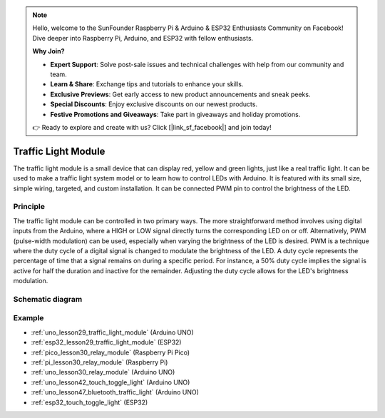 .. note::

    Hello, welcome to the SunFounder Raspberry Pi & Arduino & ESP32 Enthusiasts Community on Facebook! Dive deeper into Raspberry Pi, Arduino, and ESP32 with fellow enthusiasts.

    **Why Join?**

    - **Expert Support**: Solve post-sale issues and technical challenges with help from our community and team.
    - **Learn & Share**: Exchange tips and tutorials to enhance your skills.
    - **Exclusive Previews**: Get early access to new product announcements and sneak peeks.
    - **Special Discounts**: Enjoy exclusive discounts on our newest products.
    - **Festive Promotions and Giveaways**: Take part in giveaways and holiday promotions.

    👉 Ready to explore and create with us? Click [|link_sf_facebook|] and join today!

.. _cpn_traffic:

Traffic Light Module
==========================

.. image:: img/29_traffic_light.png
    :width: 400
    :align: center

.. raw:: html
    
    <br/>

The traffic light module is a small device that can display red, yellow and green lights, just like a real traffic light. It can be used to make a traffic light system model or to learn how to control LEDs with Arduino. It is featured with its small size, simple wiring, targeted, and custom installation. It can be connected PWM pin to control the brightness of the LED.

Principle
---------------------------
The traffic light module can be controlled in two primary ways. The more straightforward method involves using digital inputs from the Arduino, where a HIGH or LOW signal directly turns the corresponding LED on or off. Alternatively, PWM (pulse-width modulation) can be used, especially when varying the brightness of the LED is desired. PWM is a technique where the duty cycle of a digital signal is changed to modulate the brightness of the LED. A duty cycle represents the percentage of time that a signal remains on during a specific period. For instance, a 50% duty cycle implies the signal is active for half the duration and inactive for the remainder. Adjusting the duty cycle allows for the LED's brightness modulation.

Schematic diagram
---------------------------

.. image:: img/29_traffic_light_schematic.png
    :width: 100%
    :align: center

.. raw:: html

   <br/>

Example
---------------------------
* :ref:`uno_lesson29_traffic_light_module` (Arduino UNO)
* :ref:`esp32_lesson29_traffic_light_module` (ESP32)
* :ref:`pico_lesson30_relay_module` (Raspberry Pi Pico)
* :ref:`pi_lesson30_relay_module` (Raspberry Pi)

* :ref:`uno_lesson30_relay_module` (Arduino UNO)

* :ref:`uno_lesson42_touch_toggle_light` (Arduino UNO)
* :ref:`uno_lesson47_bluetooth_traffic_light` (Arduino UNO)
* :ref:`esp32_touch_toggle_light` (ESP32)